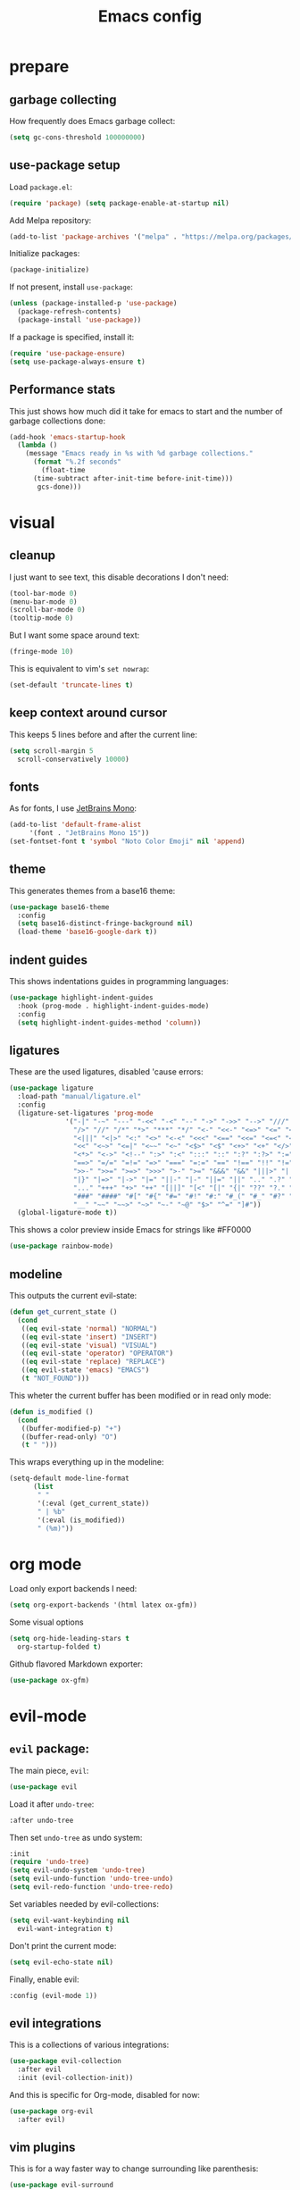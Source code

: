 #+TITLE: Emacs config
#+PROPERTY: header-args :tangle init.el

* prepare
** garbage collecting
How frequently does Emacs garbage collect:
#+begin_src emacs-lisp
  (setq gc-cons-threshold 100000000)
#+end_src
** use-package setup
Load ~package.el~:
#+begin_src emacs-lisp
  (require 'package) (setq package-enable-at-startup nil)
#+end_src
Add Melpa repository:
#+begin_src emacs-lisp
  (add-to-list 'package-archives '("melpa" . "https://melpa.org/packages/") t)
#+end_src
Initialize packages:
#+begin_src emacs-lisp
  (package-initialize)
#+end_src
If not present, install ~use-package~:
#+begin_src emacs-lisp
  (unless (package-installed-p 'use-package)
    (package-refresh-contents)
    (package-install 'use-package))
#+end_src
If a package is specified, install it:
#+begin_src emacs-lisp
  (require 'use-package-ensure)
  (setq use-package-always-ensure t)
#+end_src
** Performance stats
This just shows how much did it take for emacs to start and the number of garbage collections done:
#+begin_src emacs-lisp
(add-hook 'emacs-startup-hook
  (lambda ()
    (message "Emacs ready in %s with %d garbage collections."
      (format "%.2f seconds"
        (float-time
	  (time-subtract after-init-time before-init-time)))
       gcs-done)))
#+end_src
* visual
** cleanup
I just want to see text, this disable decorations I don't need:
#+begin_src emacs-lisp
  (tool-bar-mode 0)
  (menu-bar-mode 0)
  (scroll-bar-mode 0)
  (tooltip-mode 0)
#+end_src
But I want some space around text:
#+begin_src emacs-lisp
  (fringe-mode 10)
#+end_src
This is equivalent to vim's ~set nowrap~:
#+begin_src emacs-lisp
    (set-default 'truncate-lines t)
#+end_src
** keep context around cursor
This keeps 5 lines before and after the current line:
#+begin_src emacs-lisp
  (setq scroll-margin 5
	scroll-conservatively 10000)
#+end_src
** fonts
As for fonts, I use [[https://www.jetbrains.com/lp/mono/][JetBrains Mono]]:
#+begin_src emacs-lisp
    (add-to-list 'default-frame-alist
		 '(font . "JetBrains Mono 15"))
    (set-fontset-font t 'symbol "Noto Color Emoji" nil 'append)
#+end_src
** theme
This generates themes from a base16 theme:
#+begin_src emacs-lisp
(use-package base16-theme
  :config
  (setq base16-distinct-fringe-background nil)
  (load-theme 'base16-google-dark t))
#+end_src
** indent guides
This shows indentations guides in programming languages:
#+begin_src emacs-lisp
(use-package highlight-indent-guides
  :hook (prog-mode . highlight-indent-guides-mode)
  :config
  (setq highlight-indent-guides-method 'column))
#+end_src
** ligatures
These are the used ligatures, disabled 'cause errors:
#+begin_src emacs-lisp :tangle no
  (use-package ligature
    :load-path "manual/ligature.el"
    :config
    (ligature-set-ligatures 'prog-mode
			    '("-|" "-~" "---" "-<<" "-<" "--" "->" "->>" "-->" "///" "/=" "/=="
			      "/>" "//" "/*" "*>" "***" "*/" "<-" "<<-" "<=>" "<=" "<|" "<||"
			      "<|||" "<|>" "<:" "<>" "<-<" "<<<" "<==" "<<=" "<=<" "<==>" "<-|"
			      "<<" "<~>" "<=|" "<~~" "<~" "<$>" "<$" "<+>" "<+" "</>" "</" "<*"
			      "<*>" "<->" "<!--" ":>" ":<" ":::" "::" ":?" ":?>" ":=" "::=" "=>>"
			      "==>" "=/=" "=!=" "=>" "===" "=:=" "==" "!==" "!!" "!=" ">]" ">:"
			      ">>-" ">>=" ">=>" ">>>" ">-" ">=" "&&&" "&&" "|||>" "||>" "|>" "|]"
			      "|}" "|=>" "|->" "|=" "||-" "|-" "||=" "||" ".." ".?" ".=" ".-" "..<"
			      "..." "+++" "+>" "++" "[||]" "[<" "[|" "{|" "??" "?." "?=" "?:" "##"
			      "###" "####" "#[" "#{" "#=" "#!" "#:" "#_(" "#_" "#?" "#(" ";;" "_|_"
			      "__" "~~" "~~>" "~>" "~-" "~@" "$>" "^=" "]#"))
    (global-ligature-mode t))
#+end_src
This shows a color preview inside Emacs for strings like #FF0000
#+begin_src emacs-lisp :padline no
  (use-package rainbow-mode)
#+end_src
** modeline
This outputs the current evil-state:
#+begin_src emacs-lisp
  (defun get_current_state ()
    (cond
     ((eq evil-state 'normal) "NORMAL")
     ((eq evil-state 'insert) "INSERT")
     ((eq evil-state 'visual) "VISUAL")
     ((eq evil-state 'operator) "OPERATOR")
     ((eq evil-state 'replace) "REPLACE")
     ((eq evil-state 'emacs) "EMACS")
     (t "NOT_FOUND")))
#+end_src
This wheter the current buffer has been modified or in read only mode:
#+begin_src emacs-lisp
  (defun is_modified ()
    (cond
     ((buffer-modified-p) "+")
     ((buffer-read-only) "O")
     (t " ")))

#+end_src
This wraps everything up in the modeline:
#+begin_src emacs-lisp
  (setq-default mode-line-format
		(list
		 " "
		 '(:eval (get_current_state))
		 " | %b"
		 '(:eval (is_modified))
		 " (%m)"))
#+end_src
* org mode
Load only export backends I need:
#+begin_src emacs-lisp
  (setq org-export-backends '(html latex ox-gfm))
#+end_src
Some visual options
#+begin_src emacs-lisp
  (setq org-hide-leading-stars t
	org-startup-folded t)
#+end_src
Github flavored Markdown exporter:
#+begin_src emacs-lisp
  (use-package ox-gfm)
#+end_src
* evil-mode
** ~evil~ package:
The main piece, ~evil~:
#+begin_src emacs-lisp
  (use-package evil
#+end_src
Load it after ~undo-tree~:
#+begin_src emacs-lisp :padline no
    :after undo-tree
#+end_src
Then set ~undo-tree~ as undo system:
#+begin_src emacs-lisp :padline no
    :init
    (require 'undo-tree)
    (setq evil-undo-system 'undo-tree)
    (setq evil-undo-function 'undo-tree-undo)
    (setq evil-redo-function 'undo-tree-redo)
#+end_src
Set variables needed by evil-collections:
#+begin_src emacs-lisp :padline no
    (setq evil-want-keybinding nil
	  evil-want-integration t)
#+end_src
Don't print the current mode:
#+begin_src emacs-lisp :padline no
    (setq evil-echo-state nil)
#+end_src
Finally, enable evil:
#+begin_src emacs-lisp :padline no
    :config (evil-mode 1))
#+end_src
** evil integrations
This is a collections of various integrations:
#+begin_src emacs-lisp
(use-package evil-collection
  :after evil
  :init (evil-collection-init))
#+end_src
And this is specific for Org-mode, disabled for now:
#+begin_src emacs-lisp :tangle no
(use-package org-evil
  :after evil)
#+end_src
** vim plugins
This is for a way faster way to change surrounding like parenthesis:
#+begin_src emacs-lisp
(use-package evil-surround
  :after evil
  :config (global-evil-surround-mode 1))
#+end_src
And this is for commenting portions of code:
#+begin_src emacs-lisp
(use-package evil-commentary
  :after evil
  :config (evil-commentary-mode))
#+end_src
This adds indentation based text object:
#+begin_src emacs-lisp
(use-package evil-indent-plus
  :after evil
  :init (evil-indent-plus-default-bindings))
#+end_src
** undo
This is the undo system I use; it also provides a nice visualization of the undo-tree.
#+begin_src emacs-lisp
  (use-package undo-tree
#+end_src
Set where should it save files:
#+begin_src emacs-lisp :padline no
    ;; :init
    ;; (setq undo-tree-auto-save-history (concat user-emacs-directory "undo"))
#+end_src
Enable global mode:
#+begin_src emacs-lisp :padline no
    :config (global-undo-tree-mode))
#+end_src
* LSP
** main package
This enables [[https://github.com/Microsoft/language-server-protocol][LSP]], which provides completions, diagnostics et cetera:
#+begin_src emacs-lisp
  (use-package lsp-mode
#+end_src
Hook it to any programming filetype:
#+begin_src emacs-lisp :padline no
    :hook prog-mode
#+end_src
Disable icons in completions:
#+begin_src emacs-lisp :padline no
    :init (setq lsp-headerline-breadcrumb-enable nil)
#+end_src
Disable diagnostics; I'd prefer to be able to toggle it or to disable it while in insert mode:
#+begin_src emacs-lisp :padline no
    (setq lsp-diagnostics-mode ":none"))
#+end_src
** lsp-ui
This manages the look of LSP:
#+begin_src emacs-lisp
  (use-package lsp-ui
    :config
#+end_src
Disable some stuff; I have to find an alternative solution in the future:
#+begin_src emacs-lisp :padline no
    (setq lsp-ui-doc-enable nil
	  lsp-ui-sideline-show-code-actions nil)
#+end_src
Enable showing info on the right of the screen:
#+begin_src emacs-lisp :padline no
    (setq lsp-ui-sideline-show-hover t
	  lsp-ui-sideline-delay 1))
#+end_src
** completion engine
This is the completion engine, hooked up to lsp-mode:
#+begin_src emacs-lisp
  (use-package company
    :hook (lsp-mode . company-mode)
#+end_src
Loop after the last entry:
#+begin_src emacs-lisp :padline no
  :config
  (setq company-selection-wrap-around t)
#+end_src
Then enable it:
#+begin_src emacs-lisp :padline no
  (company-tng-configure-default))
#+end_src
** magit
This is a git client I want to test:
#+begin_src emacs-lisp
  (use-package magit)
#+end_src
* misc
** todo file
I like using a TODO file, which keeps track of what I'm doing and what I have to do:
#+begin_src emacs-lisp
  (setq inhibit-startup-screen t
        initial-buffer-choice "~/current.org")
#+end_src
** autoclose parenthesis
Autoclose parenthesis, quotation marks, etc:
#+begin_src emacs-lisp
  (electric-pair-mode)
#+end_src
** backup
Sets where to save backup files. Backup always gud.
#+begin_src emacs-lisp
  (setq backup-dir (concat user-emacs-directory "backups")
	backup-directory-alist `(("." . ,backup-dir))
	auto-save-file-name-transforms `((".*", backup-dir t)))
#+end_src
** no tab please
Never insert tabs:
#+begin_src emacs-lisp
(setq-default indent-tabs-mode nil)
#+end_src
** additional filetypes
Pyright, an LSP server for Python:
#+begin_src emacs-lisp
  (use-package lsp-pyright
  :hook (python-mode . (lambda ()
			  (require 'lsp-pyright)
			  (lsp))))
#+end_src
Rust, added to lsp hook:
#+begin_src emacs-lisp
  (use-package rust-mode
    :hook (rust-mode . lsp))
#+end_src
Miscellanous syntax highlight:
#+begin_src emacs-lisp
  (use-package json-mode)
  (use-package yaml-mode)
  (use-package dockerfile-mode)
#+end_src
